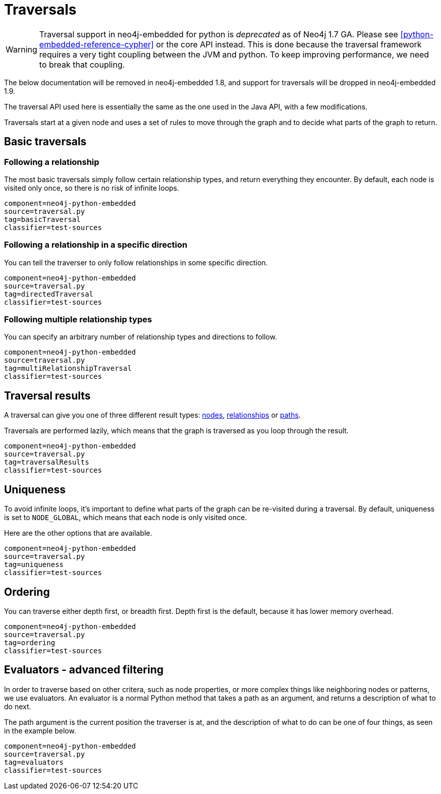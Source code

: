 [[python-embedded-reference-traversal]]
Traversals
==========

[WARNING]
Traversal support in neo4j-embedded for python is _deprecated_ as of Neo4j 1.7 GA. 
Please see <<python-embedded-reference-cypher>> or the core API instead.
This is done because the traversal framework requires a very tight coupling between the JVM and python.
To keep improving performance, we need to break that coupling.

The below documentation will be removed in neo4j-embedded 1.8, and support for traversals will be dropped in neo4j-embedded 1.9.

The traversal API used here is essentially the same as the one used in the Java API, with a few modifications.

Traversals start at a given node and uses a set of rules to move through the graph and to decide what parts of the graph to return.

== Basic traversals ==

=== Following a relationship ===

The most basic traversals simply follow certain relationship types, and return everything they encounter.
By default, each node is visited only once, so there is no risk of infinite loops.

[snippet,python]
----
component=neo4j-python-embedded
source=traversal.py
tag=basicTraversal
classifier=test-sources
----

=== Following a relationship in a specific direction ===

You can tell the traverser to only follow relationships in some specific direction.

[snippet,python]
----
component=neo4j-python-embedded
source=traversal.py
tag=directedTraversal
classifier=test-sources
----

=== Following multiple relationship types ===

You can specify an arbitrary number of relationship types and directions to follow.

[snippet,python]
----
component=neo4j-python-embedded
source=traversal.py
tag=multiRelationshipTraversal
classifier=test-sources
----

== Traversal results ==

A traversal can give you one of three different result types: <<python-embedded-core-nodes,nodes>>, <<python-embedded-core-relationships,relationships>> or <<python-embedded-core-paths,paths>>.

Traversals are performed lazily, which means that the graph is traversed as you loop through the result.

[snippet,python]
----
component=neo4j-python-embedded
source=traversal.py
tag=traversalResults
classifier=test-sources
----

== Uniqueness ==

To avoid infinite loops, it's important to define what parts of the graph can be re-visited during a traversal.
By default, uniqueness is set to +NODE_GLOBAL+, which means that each node is only visited once.

Here are the other options that are available.

[snippet,python]
----
component=neo4j-python-embedded
source=traversal.py
tag=uniqueness
classifier=test-sources
----

== Ordering ==

You can traverse either depth first, or breadth first. Depth first is the default, because it has lower memory overhead.

[snippet,python]
----
component=neo4j-python-embedded
source=traversal.py
tag=ordering
classifier=test-sources
----

== Evaluators - advanced filtering ==

In order to traverse based on other critera, such as node properties, or more complex things like neighboring nodes or patterns, we use evaluators.
An evaluator is a normal Python method that takes a path as an argument, and returns a description of what to do next.

The path argument is the current position the traverser is at, and the description of what to do can be one of four things, as seen in the example below.

[snippet,python]
----
component=neo4j-python-embedded
source=traversal.py
tag=evaluators
classifier=test-sources
----


